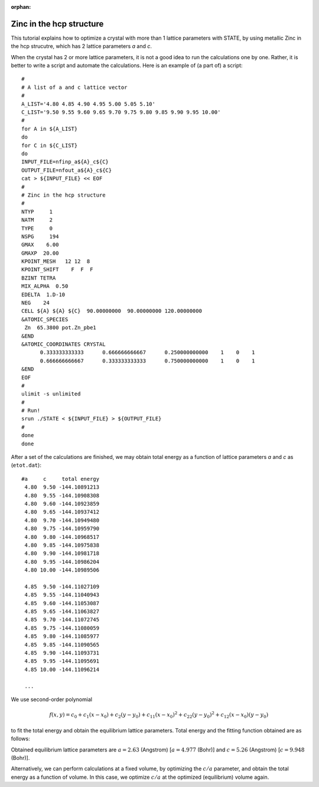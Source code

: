 .. _tutorial_zn_hcp:

:orphan:

Zinc in the hcp structure
=========================
This tutorial explains how to optimize a crystal with more than 1 lattice parameters with STATE, by using metallic Zinc in the hcp strucutre, which has 2 lattice parameters *a* and *c*.

When the crystal has 2 or more lattice parameters, it is not a good idea to run the calculations one by one.
Rather, it is better to write a script and automate the calculations.
Here is an example of (a part of) a script::

  #
  # A list of a and c lattice vector
  # 
  A_LIST='4.80 4.85 4.90 4.95 5.00 5.05 5.10'
  C_LIST='9.50 9.55 9.60 9.65 9.70 9.75 9.80 9.85 9.90 9.95 10.00'
  # 
  for A in ${A_LIST}
  do
  for C in ${C_LIST}
  do
  INPUT_FILE=nfinp_a${A}_c${C}
  OUTPUT_FILE=nfout_a${A}_c${C}
  cat > ${INPUT_FILE} << EOF
  #
  # Zinc in the hcp structure
  #
  NTYP     1
  NATM     2
  TYPE     0
  NSPG     194
  GMAX    6.00
  GMAXP  20.00
  KPOINT_MESH   12 12  8
  KPOINT_SHIFT    F  F  F
  BZINT TETRA
  MIX_ALPHA  0.50
  EDELTA  1.D-10
  NEG    24
  CELL ${A} ${A} ${C}  90.00000000  90.00000000 120.00000000
  &ATOMIC_SPECIES
   Zn  65.3800 pot.Zn_pbe1
  &END
  &ATOMIC_COORDINATES CRYSTAL
        0.333333333333      0.666666666667      0.250000000000    1    0    1
        0.666666666667      0.333333333333      0.750000000000    1    0    1
  &END
  EOF
  # 
  ulimit -s unlimited
  #
  # Run! 
  srun ./STATE < ${INPUT_FILE} > ${OUTPUT_FILE}
  # 
  done
  done

After a set of the calculations are finished, we may obtain total energy as a function of lattice parameters *a* and *c* as (``etot.dat``)::

  #a     c     total energy
   4.80  9.50 -144.10891213
   4.80  9.55 -144.10908308
   4.80  9.60 -144.10923859
   4.80  9.65 -144.10937412
   4.80  9.70 -144.10949480
   4.80  9.75 -144.10959790
   4.80  9.80 -144.10968517
   4.80  9.85 -144.10975838
   4.80  9.90 -144.10981718
   4.80  9.95 -144.10986204
   4.80 10.00 -144.10989506
   
   4.85  9.50 -144.11027109
   4.85  9.55 -144.11040943
   4.85  9.60 -144.11053087
   4.85  9.65 -144.11063827
   4.85  9.70 -144.11072745
   4.85  9.75 -144.11080059
   4.85  9.80 -144.11085977
   4.85  9.85 -144.11090565
   4.85  9.90 -144.11093731
   4.85  9.95 -144.11095691
   4.85 10.00 -144.11096214

   ...

We use second-order polynomial

.. math::

  f(x,y) = c_0 + c_{1} (x - x_0) + c_{2} (y - y_0) + c_{11} (x - x_0)^2 + c_{22} (y - y_0)^2 + c_{12} (x - x_0) (y - y_0)

to fit the total energy and obtain the equilibrium lattice parameters.
Total energy and the fitting function obtained are as follows:

.. image:: ../img/etot_zn_hcp.png
   :scale: 15%
   :align: center

Obtained equilibrium lattice parameters are :math:`a=2.63` (Angstrom) [:math:`a=4.977` (Bohr)] and :math:`c=5.26` (Angstrom) [:math:`c=9.948` (Bohr)].

Alternatively, we can perform calculations at a fixed volume, by optimizing the :math:`c/a` parameter, and obtain the total energy as a function of volume.
In this case, we optimize :math:`c/a` at the optimized (equilibrium) volume again.



